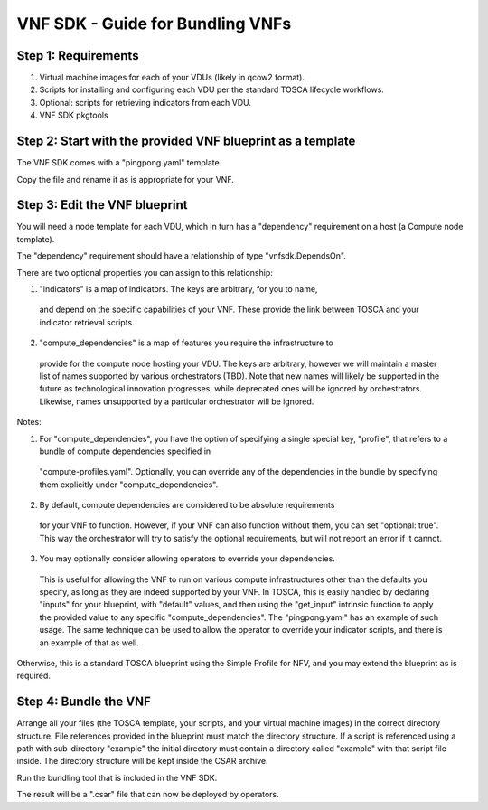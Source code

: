 ﻿VNF SDK - Guide for Bundling VNFs
=================================


Step 1: Requirements
--------------------

1. Virtual machine images for each of your VDUs (likely in qcow2 format).
2. Scripts for installing and configuring each VDU per the standard TOSCA lifecycle workflows.
3. Optional: scripts for retrieving indicators from each VDU.
4. VNF SDK pkgtools

Step 2: Start with the provided VNF blueprint as a template
-----------------------------------------------------------

The VNF SDK comes with a "pingpong.yaml" template.

Copy the file and rename it as is appropriate for your VNF.

Step 3: Edit the VNF blueprint
------------------------------

You will need a node template for each VDU, which in turn has a "dependency"
requirement on a host (a Compute node template).

The "dependency" requirement should have a relationship of type
"vnfsdk.DependsOn".

There are two optional properties you can assign to this relationship:

1. "indicators" is a map of indicators. The keys are arbitrary, for you to name,
  and depend on the specific capabilities of your VNF. These provide the link
  between TOSCA and your indicator retrieval scripts.
2. "compute_dependencies" is a map of features you require the infrastructure to
  provide for the compute node hosting your VDU. The keys are arbitrary, however
  we will maintain a master list of names supported by various orchestrators
  (TBD). Note that new names will likely be supported in the future as
  technological innovation progresses, while deprecated ones will be ignored by
  orchestrators. Likewise, names unsupported by a particular orchestrator will
  be ignored.

Notes:

1. For "compute_dependencies", you have the option of specifying a single special key, "profile", that refers to a bundle of compute dependencies specified in
  "compute-profiles.yaml". Optionally, you can override any of the dependencies
  in the bundle by specifying them explicitly under "compute_dependencies".
2. By default, compute dependencies are considered to be absolute requirements
  for your VNF to function. However, if your VNF can also function without them,
  you can set "optional: true". This way the orchestrator will try to satisfy
  the optional requirements, but will not report an error if it cannot.
3. You may optionally consider allowing operators to override your dependencies.
  This is useful for allowing the VNF to run on various compute infrastructures
  other than the defaults you specify, as long as they are indeed supported by
  your VNF. In TOSCA, this is easily handled by declaring "inputs" for your
  blueprint, with "default" values, and then using the "get_input" intrinsic
  function to apply the provided value to any specific "compute_dependencies".
  The "pingpong.yaml" has an example of such usage. The same technique can be
  used to allow the operator to override your indicator scripts, and there is an
  example of that as well.

Otherwise, this is a standard TOSCA blueprint using the Simple Profile for NFV,
and you may extend the blueprint as is required.

Step 4: Bundle the VNF
----------------------

Arrange all your files (the TOSCA template, your scripts, and your virtual
machine images) in the correct directory structure. File references provided in
the blueprint must match the directory structure. If a script is referenced
using a path with sub-directory "example" the initial directory must contain a
directory called "example" with that script file inside. The directory structure
will be kept inside the CSAR archive.

Run the bundling tool that is included in the VNF SDK.

The result will be a ".csar" file that can now be deployed by operators.

